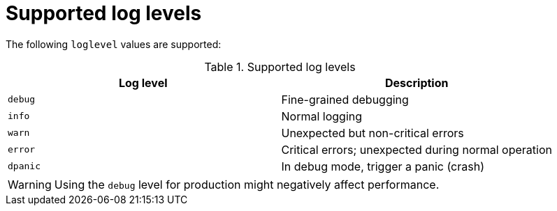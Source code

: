 // Module included in the following assemblies:
//
// * serverless/observability/serverless-config-log-settings.adoc

:_mod-docs-content-type: CONCEPT
[id="serverless-config-log-supported-log-levels_{context}"]
= Supported log levels

The following `loglevel` values are supported:

.Supported log levels
[cols=2*,options="header"]
|===
|Log level
|Description

|`debug`
|Fine-grained debugging

|`info`
|Normal logging

|`warn`
|Unexpected but non-critical errors

|`error`
|Critical errors; unexpected during normal operation


|`dpanic` 
|In debug mode, trigger a panic (crash)

|===

[WARNING]
====
Using the `debug` level for production might negatively affect performance.
====

